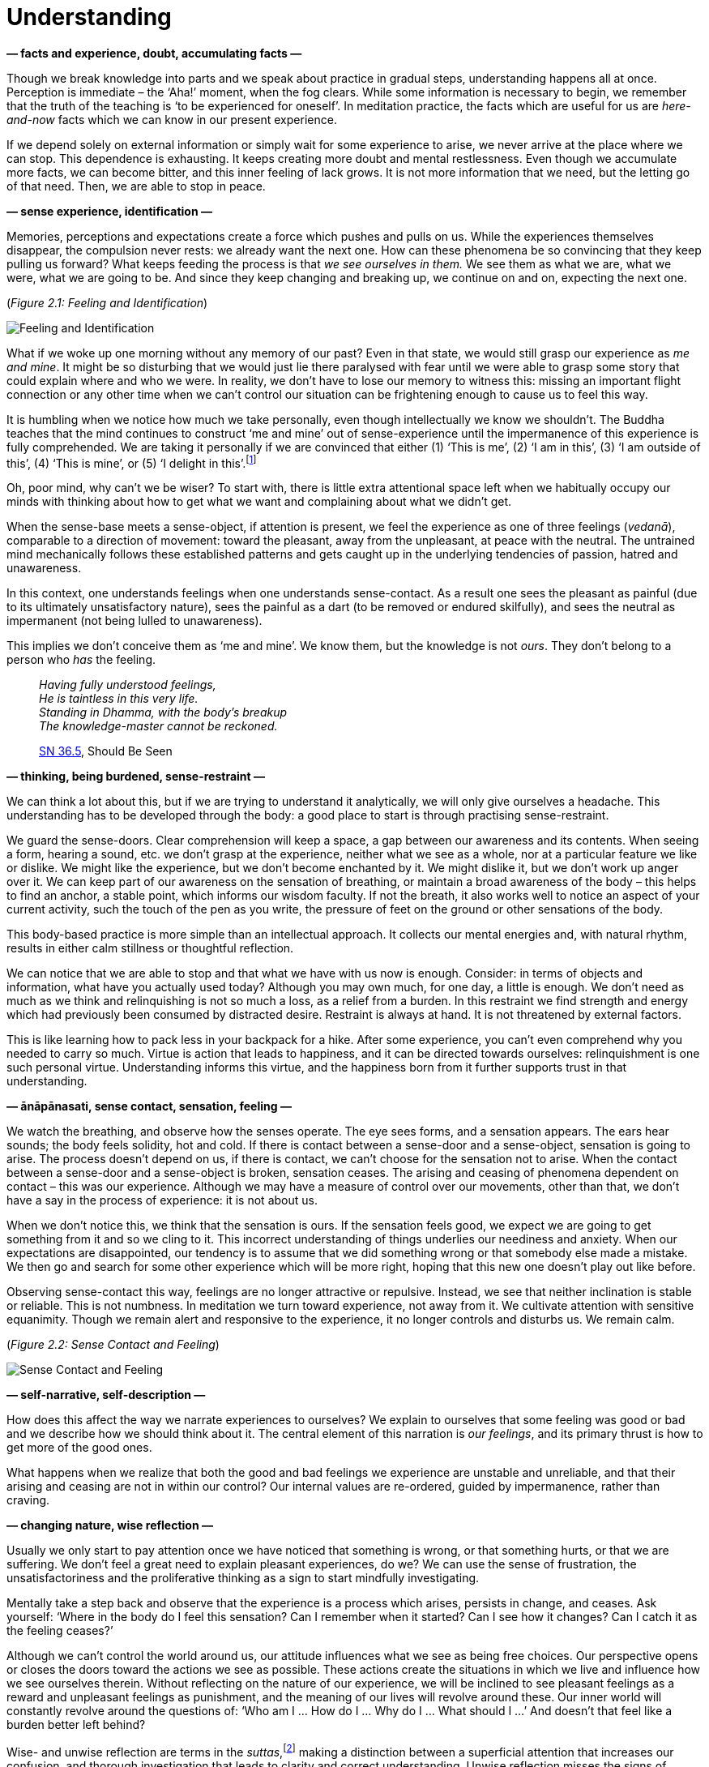 [[understanding-en]]
= Understanding

*— facts and experience, doubt, accumulating facts —*

Though we break knowledge into parts and we speak about practice in
gradual steps, understanding happens all at once. Perception is
immediate – the ‘Aha!’ moment, when the fog clears. While some
information is necessary to begin, we remember that the truth of the
teaching is ‘to be experienced for oneself’. In meditation practice, the
facts which are useful for us are _here-and-now_ facts which we can know
in our present experience.

If we depend solely on external information or simply wait for some
experience to arise, we never arrive at the place where we can stop.
This dependence is exhausting. It keeps creating more doubt and mental
restlessness. Even though we accumulate more facts, we can become
bitter, and this inner feeling of lack grows. It is not more information
that we need, but the letting go of that need. Then, we are able to stop
in peace.

*— sense experience, identification —*

Memories, perceptions and expectations create a force which pushes and
pulls on us. While the experiences themselves disappear, the compulsion
never rests: we already want the next one. How can these phenomena be so
convincing that they keep pulling us forward? What keeps feeding the
process is that _we see ourselves in them._ We see them as what we are,
what we were, what we are going to be. And since they keep changing and
breaking up, we continue on and on, expecting the next one.

[[feeling]](_Figure 2.1: Feeling and Identification_)

image::diagrams/feeling-identification.jpg[Feeling and Identification]

What if we woke up one morning without any memory of our past? Even in
that state, we would still grasp our experience as _me and mine_. It
might be so disturbing that we would just lie there paralysed with fear
until we were able to grasp some story that could explain where and who
we were. In reality, we don’t have to lose our memory to witness this:
missing an important flight connection or any other time when we can’t
control our situation can be frightening enough to cause us to feel this
way.

It is humbling when we notice how much we take personally, even though
intellectually we know we shouldn’t. The Buddha teaches that the mind
continues to construct ‘me and mine’ out of sense-experience until the
impermanence of this experience is fully comprehended. We are taking it
personally if we are convinced that either (1) ‘This is me’, (2) ‘I am
in this’, (3) ‘I am outside of this’, (4) ‘This is mine’, or (5) ‘I
delight in this’.footnote:[https://suttacentral.net/mn1/en/bodhi[MN 1],
The Root of All Things]

Oh, poor mind, why can’t we be wiser? To start with, there is little
extra attentional space left when we habitually occupy our minds with
thinking about how to get what we want and complaining about what we
didn’t get.

When the sense-base meets a sense-object, if attention is present, we
feel the experience as one of three feelings (_vedanā_), comparable to a
direction of movement: toward the pleasant, away from the unpleasant, at
peace with the neutral. The untrained mind mechanically follows these
established patterns and gets caught up in the underlying tendencies of
passion, hatred and unawareness.

In this context, one understands feelings when one understands
sense-contact. As a result one sees the pleasant as painful (due to its
ultimately unsatisfactory nature), sees the painful as a dart (to be
removed or endured skilfully), and sees the neutral as impermanent (not
being lulled to unawareness).

This implies we don’t conceive them as ‘me and mine’. We know them, but
the knowledge is not _ours_. They don’t belong to a person who _has_ the
feeling.

[quote, role=quote]
____
_Having fully understood feelings, +
He is taintless in this very life. +
Standing in Dhamma, with the body’s breakup +
The knowledge-master cannot be reckoned._

https://suttacentral.net/sn36.5/en/bodhi[SN 36.5], Should Be Seen
____

*— thinking, being burdened, sense-restraint —*

We can think a lot about this, but if we are trying to understand it
analytically, we will only give ourselves a headache. This understanding
has to be developed through the body: a good place to start is through
practising sense-restraint.

We guard the sense-doors. Clear comprehension will keep a space, a gap
between our awareness and its contents. When seeing a form, hearing a
sound, etc. we don’t grasp at the experience, neither what we see as a
whole, nor at a particular feature we like or dislike. We might like the
experience, but we don’t become enchanted by it. We might dislike it,
but we don’t work up anger over it. We can keep part of our awareness on
the sensation of breathing, or maintain a broad awareness of the body –
this helps to find an anchor, a stable point, which informs our wisdom
faculty. If not the breath, it also works well to notice an aspect of
your current activity, such the touch of the pen as you write, the
pressure of feet on the ground or other sensations of the body.

This body-based practice is more simple than an intellectual approach.
It collects our mental energies and, with natural rhythm, results in
either calm stillness or thoughtful reflection.

We can notice that we are able to stop and that what we have with us now
is enough. Consider: in terms of objects and information, what have you
actually used today? Although you may own much, for one day, a little is
enough. We don’t need as much as we think and relinquishing is not so
much a loss, as a relief from a burden. In this restraint we find
strength and energy which had previously been consumed by distracted
desire. Restraint is always at hand. It is not threatened by external
factors.

This is like learning how to pack less in your backpack for a hike.
After some experience, you can’t even comprehend why you needed to carry
so much. Virtue is action that leads to happiness, and it can be
directed towards ourselves: relinquishment is one such personal virtue.
Understanding informs this virtue, and the happiness born from it
further supports trust in that understanding.

*— ānāpānasati, sense contact, sensation, feeling —*

We watch the breathing, and observe how the senses operate. The eye sees
forms, and a sensation appears. The ears hear sounds; the body feels
solidity, hot and cold. If there is contact between a sense-door and a
sense-object, sensation is going to arise. The process doesn’t depend on
us, if there is contact, we can’t choose for the sensation not to arise.
When the contact between a sense-door and a sense-object is broken,
sensation ceases. The arising and ceasing of phenomena dependent on
contact – this was our experience. Although we may have a measure of
control over our movements, other than that, we don’t have a say in the
process of experience: it is not about us.

When we don’t notice this, we think that the sensation is ours. If the
sensation feels good, we expect we are going to get something from it
and so we cling to it. This incorrect understanding of things underlies
our neediness and anxiety. When our expectations are disappointed, our
tendency is to assume that we did something wrong or that somebody else
made a mistake. We then go and search for some other experience which
will be more right, hoping that this new one doesn’t play out like
before.

Observing sense-contact this way, feelings are no longer attractive or
repulsive. Instead, we see that neither inclination is stable or
reliable. This is not numbness. In meditation we turn toward experience,
not away from it. We cultivate attention with sensitive equanimity.
Though we remain alert and responsive to the experience, it no longer
controls and disturbs us. We remain calm.

[[contact]](_Figure 2.2: Sense Contact and Feeling_)

image::diagrams/sense-contact-feeling.jpg[Sense Contact and Feeling]

*— self-narrative, self-description —*

How does this affect the way we narrate experiences to ourselves? We
explain to ourselves that some feeling was good or bad and we describe
how we should think about it. The central element of this narration is
_our feelings_, and its primary thrust is how to get more of the good
ones.

What happens when we realize that both the good and bad feelings we
experience are unstable and unreliable, and that their arising and
ceasing are not in within our control? Our internal values are
re-ordered, guided by impermanence, rather than craving.

*— changing nature, wise reflection —*

Usually we only start to pay attention once we have noticed that
something is wrong, or that something hurts, or that we are suffering.
We don’t feel a great need to explain pleasant experiences, do we? We
can use the sense of frustration, the unsatisfactoriness and the
proliferative thinking as a sign to start mindfully investigating.

Mentally take a step back and observe that the experience is a process
which arises, persists in change, and ceases. Ask yourself: ‘Where in
the body do I feel this sensation? Can I remember when it started? Can I
see how it changes? Can I catch it as the feeling ceases?’

Although we can’t control the world around us, our attitude influences
what we see as being free choices. Our perspective opens or closes the
doors toward the actions we see as possible. These actions create the
situations in which we live and influence how we see ourselves therein.
Without reflecting on the nature of our experience, we will be inclined
to see pleasant feelings as a reward and unpleasant feelings as
punishment, and the meaning of our lives will revolve around these. Our
inner world will constantly revolve around the questions of: ‘Who am I …
How do I … Why do I … What should I …’ And doesn’t that feel like a
burden better left behind?

Wise- and unwise reflection are terms in the
_suttas_,footnote:[https://suttacentral.net/mn2/en/bodhi[MN 2], All the
Taints] making a distinction between a superficial attention that
increases our confusion, and thorough investigation that leads to
clarity and correct understanding. Unwise reflection misses the signs of
impermanence, unsatisfactoriness and not self, hence getting caught up
in taking everything personally. Wise reflection notices these
characteristics of sense-experience, and investigates in line with the
Four Noble Truths.

*— attachment to self, dog tied to a post, reflection —*

Do you remember, how a dog, tied to a post with a leash is running
round-and-round its post? It sits, stands, walks or runs around it, but
everything it does is around that
post.footnote:[https://suttacentral.net/sn22.100[SN 22.100], A Leash]
This ego-driven proliferation is the same. Although it keeps us busy, we
remain attached to the self at the centre, not being able to go anywhere
else. The leash is the identification and clinging (_upādāna_), the
process of formulating ‘me and mine’ in-, or around sense-experience,
which in truth has no such essential attribute. This leads us to unwise
reflection centred on who we are, what becomes of us, increasing our
doubt and confusion.

Questions rooted in ‘me and mine’ are a trap. They drag us on and on
without ever leading to freedom or stopping. If we find ourselves tied
to a post, what are we to do? Cutting the leash seems a good idea.

In the context of meditation, reflection doesn’t necessarily include all
kinds of thinking. Not all thoughts are productive for insight. In
reflective meditation, we break down our experience into
cause-and-effect processes using the Four Noble
Truthsfootnote:[https://suttacentral.net/sn56.11[SN 56.11], Setting in
Motion the Wheel of the Dhamma] as a guide.

This begins with an experience that is personally easy to identify:
suffering, stress, unsatisfactoriness, or _dukkha_ in the Pali language.
The direction of thought is not towards _my suffering_ as a personal
history, but instead, observing it as an impersonal, natural process.

*— dukkha —*

The starting position is to recognize that stress or suffering _is_
here. As information, this is trivial: yes, there is stress and
suffering in the world. But when we ourselves experience it, we rather
like to pay attention to something else, or we tend to blame somebody
else for it. We will do any number of things rather than becoming
conscious of it and deal with it.

The instruction here is that the way forward is to turn toward suffering
and to investigate it. We seek a way of understanding. This is the First
Noble Truth in the teaching of the Buddha: there is suffering, and the
noble attitude is to turn toward it and understand it.

What do we understand? That this suffering is the result of earlier
causes and didn’t arise from nothing. Examining our situation this way,
we are not helpless. Though we may not understand every little aspect of
our condition, it is already a relief to realize that we are, perhaps,
able to change something.

*— origin of dukkha —*

The Second Noble Truth points out that the cause of suffering is in
ourselves. It is our wish that experience were otherwise than its nature
dictates. It is our tight clinging to what is impermanent, fragile and
not possible to keep. The suffering, the _dukkha_ that we experience
depends on that clinging and thirsty craving. The instruction, the noble
attitude here is to let go of this thirsty craving and clinging because
clinging to transitory experiences is suffering.

*— cessation of dukkha —*

With the cessation of the cause, the result – the suffering – ceases as
well. The good news is that the end of suffering is also found within
ourselves.

From this perspective, we can see that the mind creates the kind of
world we live in. If we watch it, we at least have a chance to not make
the situation worse. And who knows, we might make it better?

The Third Noble Truth directs our attention toward this: there is a
solution; we are not obliged to live in bitterness and meaningless
struggle. The advice, the noble attitude is to practise and experience
this for ourselves through understanding and letting go of attachment.
In this way, we allow the suffering to cease.

Even if we can’t fully let go right away, it is already a relief to see
that this connection is true: ‘If I could let go, I wouldn’t suffer from
it’. This is already half the work. Until this point, we have been
wandering without a map. But now there is a way forward.

*— path of practice —*

The Fourth Noble Truth describes the practice of the path. The Buddha
divided it into eight factors, which incorporate the situations of
everyday life and the development of meditation.

The parts of the Eightfold Path are (1) understanding, (2) intention,
(3) speech, (4) action, (5) livelihood, (6) effort, (7) mindfulness and
(8) concentration. When a factor is aligned with the truth, we call it
_right_: Right Understanding, Right Intention and so on. Breaking the
path down into parts helps investigation and makes it is easier to
understand, but the path factors are not separate: they strengthen and
support one another. The practice is realized as an integrated whole.

When we most need the practice, we need it _fast._ We can’t stop to
count factors. The most useful tools are those which are portable and
most easily accessible in a given situation. When we read and ponder the
meaning, we have time to turn the words this way and that. This is the
stage of study. But mindful attention as an abstract idea doesn’t help
much, it is most valuable when practised, when it is at hand in the
present moment.

We always return here. We remember the past and plan for the future, but
remembering is a present experience, and planning is a present
experience. We don’t practice meditation for a future state. If we see
understanding, freedom, happiness and overcoming obstacles as some
future state, we only have more burdens. Letting go takes place in the
present, where states are changing without us.
